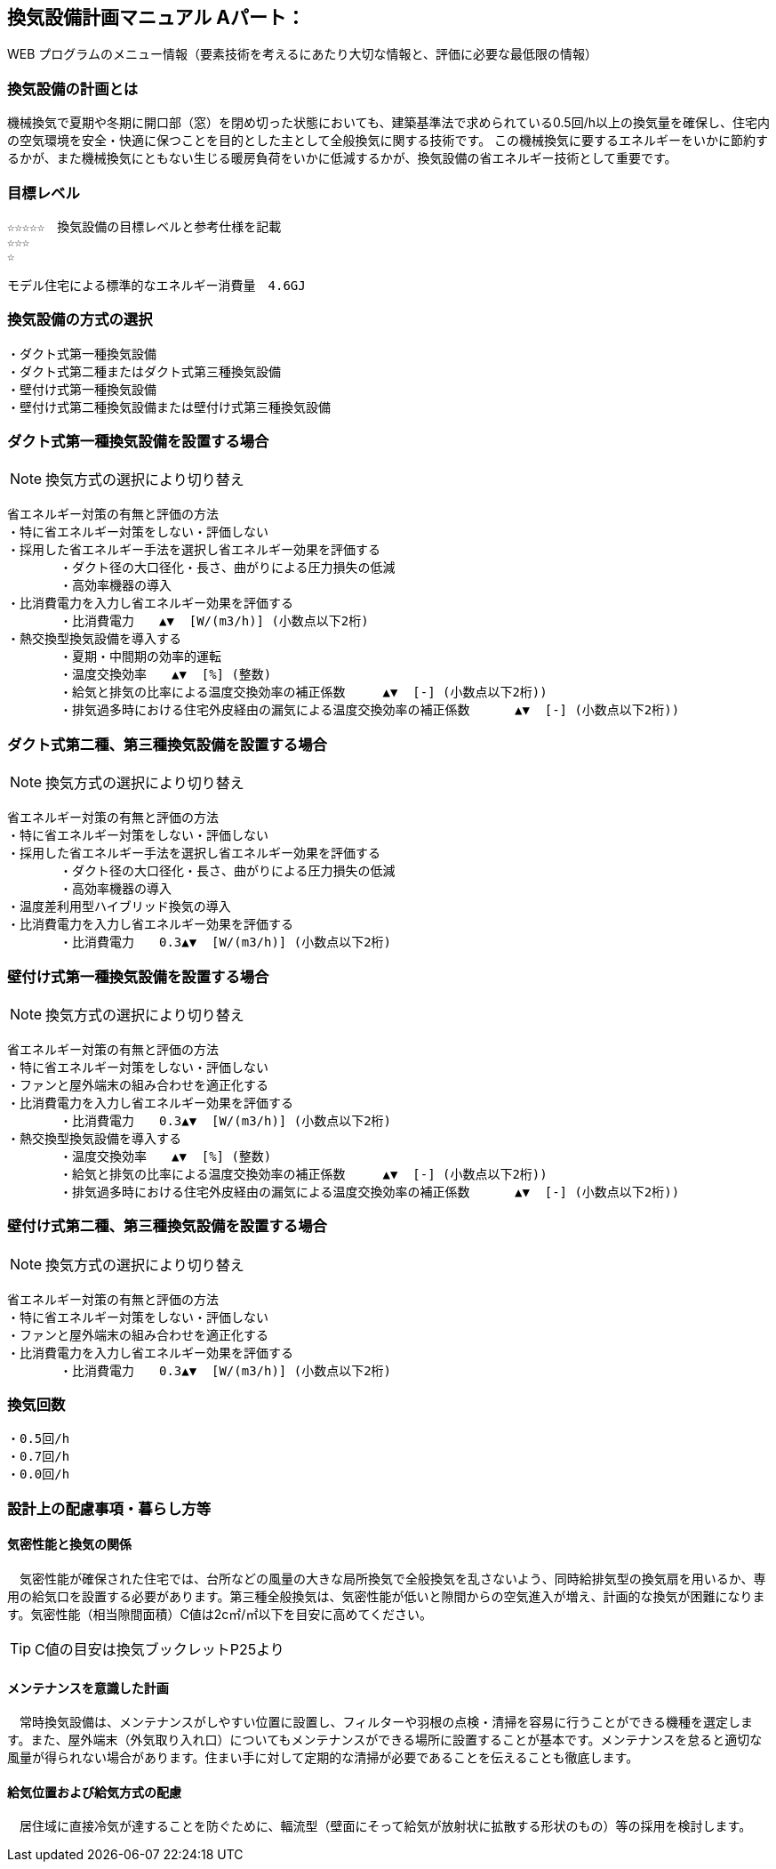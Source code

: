 
== 換気設備計画マニュアル Aパート：
WEB プログラムのメニュー情報（要素技術を考えるにあたり大切な情報と、評価に必要な最低限の情報）


=== 換気設備の計画とは
機械換気で夏期や冬期に開口部（窓）を閉め切った状態においても、建築基準法で求められている0.5回/h以上の換気量を確保し、住宅内の空気環境を安全・快適に保つことを目的とした主として全般換気に関する技術です。
この機械換気に要するエネルギーをいかに節約するかが、また機械換気にともない生じる暖房負荷をいかに低減するかが、換気設備の省エネルギー技術として重要です。

=== 目標レベル
  ☆☆☆☆☆　換気設備の目標レベルと参考仕様を記載
  ☆☆☆
  ☆
  
  モデル住宅による標準的なエネルギー消費量　4.6GJ

=== 換気設備の方式の選択
 ・ダクト式第一種換気設備
 ・ダクト式第二種またはダクト式第三種換気設備
 ・壁付け式第一種換気設備
 ・壁付け式第二種換気設備または壁付け式第三種換気設備
 
=== ダクト式第一種換気設備を設置する場合
NOTE: 換気方式の選択により切り替え

 省エネルギー対策の有無と評価の方法
 ・特に省エネルギー対策をしない・評価しない
 ・採用した省エネルギー手法を選択し省エネルギー効果を評価する
        ・ダクト径の大口径化・長さ、曲がりによる圧力損失の低減
        ・高効率機器の導入
 ・比消費電力を入力し省エネルギー効果を評価する
        ・比消費電力　　▲▼  [W/(m3/h)] (小数点以下2桁)
 ・熱交換型換気設備を導入する
        ・夏期・中間期の効率的運転
        ・温度交換効率　　▲▼  [%] (整数)
        ・給気と排気の比率による温度交換効率の補正係数　　　▲▼  [-] (小数点以下2桁))
        ・排気過多時における住宅外皮経由の漏気による温度交換効率の補正係数 　　　▲▼  [-] (小数点以下2桁))

=== ダクト式第二種、第三種換気設備を設置する場合
NOTE: 換気方式の選択により切り替え

 省エネルギー対策の有無と評価の方法
 ・特に省エネルギー対策をしない・評価しない
 ・採用した省エネルギー手法を選択し省エネルギー効果を評価する
        ・ダクト径の大口径化・長さ、曲がりによる圧力損失の低減
        ・高効率機器の導入
 ・温度差利用型ハイブリッド換気の導入
 ・比消費電力を入力し省エネルギー効果を評価する
        ・比消費電力　　0.3▲▼  [W/(m3/h)] (小数点以下2桁)

=== 壁付け式第一種換気設備を設置する場合
NOTE: 換気方式の選択により切り替え

 省エネルギー対策の有無と評価の方法
 ・特に省エネルギー対策をしない・評価しない
 ・ファンと屋外端末の組み合わせを適正化する
 ・比消費電力を入力し省エネルギー効果を評価する
        ・比消費電力　　0.3▲▼  [W/(m3/h)] (小数点以下2桁)
 ・熱交換型換気設備を導入する
        ・温度交換効率　　▲▼  [%] (整数)
        ・給気と排気の比率による温度交換効率の補正係数　　　▲▼  [-] (小数点以下2桁))
        ・排気過多時における住宅外皮経由の漏気による温度交換効率の補正係数 　　　▲▼  [-] (小数点以下2桁))
  
=== 壁付け式第二種、第三種換気設備を設置する場合
NOTE: 換気方式の選択により切り替え

 省エネルギー対策の有無と評価の方法
 ・特に省エネルギー対策をしない・評価しない
 ・ファンと屋外端末の組み合わせを適正化する
 ・比消費電力を入力し省エネルギー効果を評価する
        ・比消費電力　　0.3▲▼  [W/(m3/h)] (小数点以下2桁)

=== 換気回数
 ・0.5回/h
 ・0.7回/h
 ・0.0回/h
 
=== 設計上の配慮事項・暮らし方等

==== 気密性能と換気の関係
　気密性能が確保された住宅では、台所などの風量の大きな局所換気で全般換気を乱さないよう、同時給排気型の換気扇を用いるか、専用の給気口を設置する必要があります。第三種全般換気は、気密性能が低いと隙間からの空気進入が増え、計画的な換気が困難になります。気密性能（相当隙間面積）C値は2c㎡/㎡以下を目安に高めてください。
 
TIP: C値の目安は換気ブックレットP25より

==== メンテナンスを意識した計画
　常時換気設備は、メンテナンスがしやすい位置に設置し、フィルターや羽根の点検・清掃を容易に行うことができる機種を選定します。また、屋外端末（外気取り入れ口）についてもメンテナンスができる場所に設置することが基本です。メンテナンスを怠ると適切な風量が得られない場合があります。住まい手に対して定期的な清掃が必要であることを伝えることも徹底します。

==== 給気位置および給気方式の配慮
　居住域に直接冷気が達することを防ぐために、輻流型（壁面にそって給気が放射状に拡散する形状のもの）等の採用を検討します。
